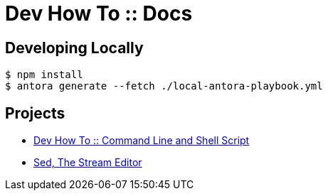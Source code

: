 = Dev How To :: Docs

== Developing Locally

[source,shell-session]
----
$ npm install
$ antora generate --fetch ./local-antora-playbook.yml
----

== Projects

* link:https://devhowto.gitlab.io/docs/command-line-shell-script/0.0.1/[Dev How To :: Command Line and Shell Script]
* link:https://devhowto.gitlab.io/docs/command-line-shell-script/0.0.1/sed/intro.html[Sed, The Stream Editor]
